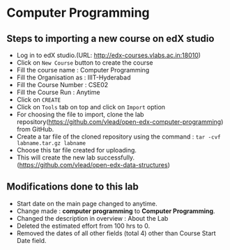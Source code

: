 * Computer Programming
** Steps to importing a new course on edX studio
- Log in to edX studio.(URL: http://edx-courses.vlabs.ac.in:18010)
- Click on =New Course= button to create the course
- Fill the course name : Computer Programming
- Fill the Organisation as : IIIT-Hyderabad
- Fill the Course Number : CSE02
- Fill the Course Run : Anytime
- Click on =CREATE=
- Click on =Tools= tab on top and click on =Import= option
- For choosing the file to import, clone the lab repository(https://github.com/vlead/open-edx-computer-programming) from
  GitHub.
- Create a tar file of the cloned repository using the command : =tar -cvf labname.tar.gz labname= 
- Choose this tar file created for uploading.
- This will create the new lab successfully. (https://github.com/vlead/open-edx-data-structures)

** Modifications done to this lab 
- Start date on the main page changed to anytime.
- Change made : *computer programming* to *Computer Programming*.
- Changed the description in overview : About the Lab 
- Deleted the estimated effort from 100 hrs to 0.
- Removed the dates of all other fields (total 4) other than Course Start Date field.
